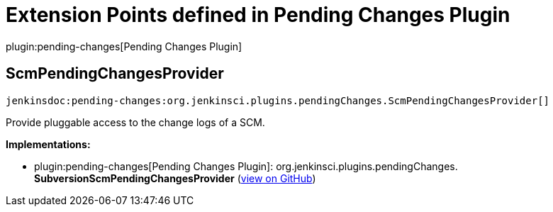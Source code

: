 = Extension Points defined in Pending Changes Plugin

plugin:pending-changes[Pending Changes Plugin]

== ScmPendingChangesProvider
`jenkinsdoc:pending-changes:org.jenkinsci.plugins.pendingChanges.ScmPendingChangesProvider[]`

+++ Provide pluggable access to the change logs of a SCM.+++


**Implementations:**

* plugin:pending-changes[Pending Changes Plugin]: org.+++<wbr/>+++jenkinsci.+++<wbr/>+++plugins.+++<wbr/>+++pendingChanges.+++<wbr/>+++**SubversionScmPendingChangesProvider** (link:https://github.com/jenkinsci/pendingchanges-plugin/search?q=SubversionScmPendingChangesProvider&type=Code[view on GitHub])

